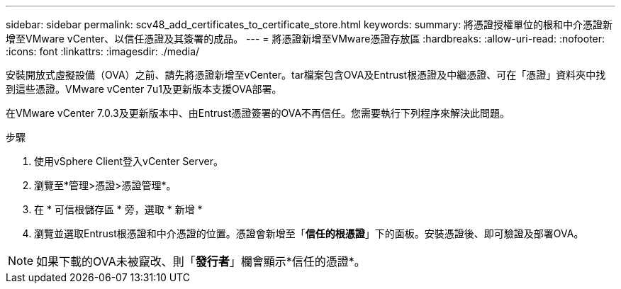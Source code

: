---
sidebar: sidebar 
permalink: scv48_add_certificates_to_certificate_store.html 
keywords:  
summary: 將憑證授權單位的根和中介憑證新增至VMware vCenter、以信任憑證及其簽署的成品。 
---
= 將憑證新增至VMware憑證存放區
:hardbreaks:
:allow-uri-read: 
:nofooter: 
:icons: font
:linkattrs: 
:imagesdir: ./media/


[role="lead"]
安裝開放式虛擬設備（OVA）之前、請先將憑證新增至vCenter。tar檔案包含OVA及Entrust根憑證及中繼憑證、可在「憑證」資料夾中找到這些憑證。VMware vCenter 7u1及更新版本支援OVA部署。

在VMware vCenter 7.0.3及更新版本中、由Entrust憑證簽署的OVA不再信任。您需要執行下列程序來解決此問題。

.步驟
. 使用vSphere Client登入vCenter Server。
. 瀏覽至*管理>憑證>憑證管理*。
. 在 * 可信根儲存區 * 旁，選取 * 新增 *
. 瀏覽並選取Entrust根憑證和中介憑證的位置。憑證會新增至「*信任的根憑證*」下的面板。安裝憑證後、即可驗證及部署OVA。



NOTE: 如果下載的OVA未被竄改、則「*發行者*」欄會顯示*信任的憑證*。
